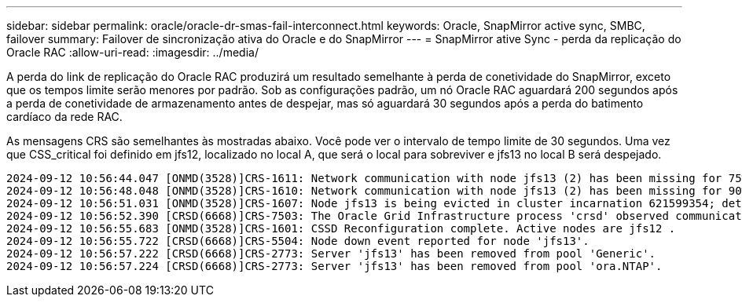 ---
sidebar: sidebar 
permalink: oracle/oracle-dr-smas-fail-interconnect.html 
keywords: Oracle, SnapMirror active sync, SMBC, failover 
summary: Failover de sincronização ativa do Oracle e do SnapMirror 
---
= SnapMirror ative Sync - perda da replicação do Oracle RAC
:allow-uri-read: 
:imagesdir: ../media/


[role="lead"]
A perda do link de replicação do Oracle RAC produzirá um resultado semelhante à perda de conetividade do SnapMirror, exceto que os tempos limite serão menores por padrão. Sob as configurações padrão, um nó Oracle RAC aguardará 200 segundos após a perda de conetividade de armazenamento antes de despejar, mas só aguardará 30 segundos após a perda do batimento cardíaco da rede RAC.

As mensagens CRS são semelhantes às mostradas abaixo. Você pode ver o intervalo de tempo limite de 30 segundos. Uma vez que CSS_critical foi definido em jfs12, localizado no local A, que será o local para sobreviver e jfs13 no local B será despejado.

....
2024-09-12 10:56:44.047 [ONMD(3528)]CRS-1611: Network communication with node jfs13 (2) has been missing for 75% of the timeout interval.  If this persists, removal of this node from cluster will occur in 6.980 seconds
2024-09-12 10:56:48.048 [ONMD(3528)]CRS-1610: Network communication with node jfs13 (2) has been missing for 90% of the timeout interval.  If this persists, removal of this node from cluster will occur in 2.980 seconds
2024-09-12 10:56:51.031 [ONMD(3528)]CRS-1607: Node jfs13 is being evicted in cluster incarnation 621599354; details at (:CSSNM00007:) in /gridbase/diag/crs/jfs12/crs/trace/onmd.trc.
2024-09-12 10:56:52.390 [CRSD(6668)]CRS-7503: The Oracle Grid Infrastructure process 'crsd' observed communication issues between node 'jfs12' and node 'jfs13', interface list of local node 'jfs12' is '192.168.30.1:33194;', interface list of remote node 'jfs13' is '192.168.30.2:33621;'.
2024-09-12 10:56:55.683 [ONMD(3528)]CRS-1601: CSSD Reconfiguration complete. Active nodes are jfs12 .
2024-09-12 10:56:55.722 [CRSD(6668)]CRS-5504: Node down event reported for node 'jfs13'.
2024-09-12 10:56:57.222 [CRSD(6668)]CRS-2773: Server 'jfs13' has been removed from pool 'Generic'.
2024-09-12 10:56:57.224 [CRSD(6668)]CRS-2773: Server 'jfs13' has been removed from pool 'ora.NTAP'.
....